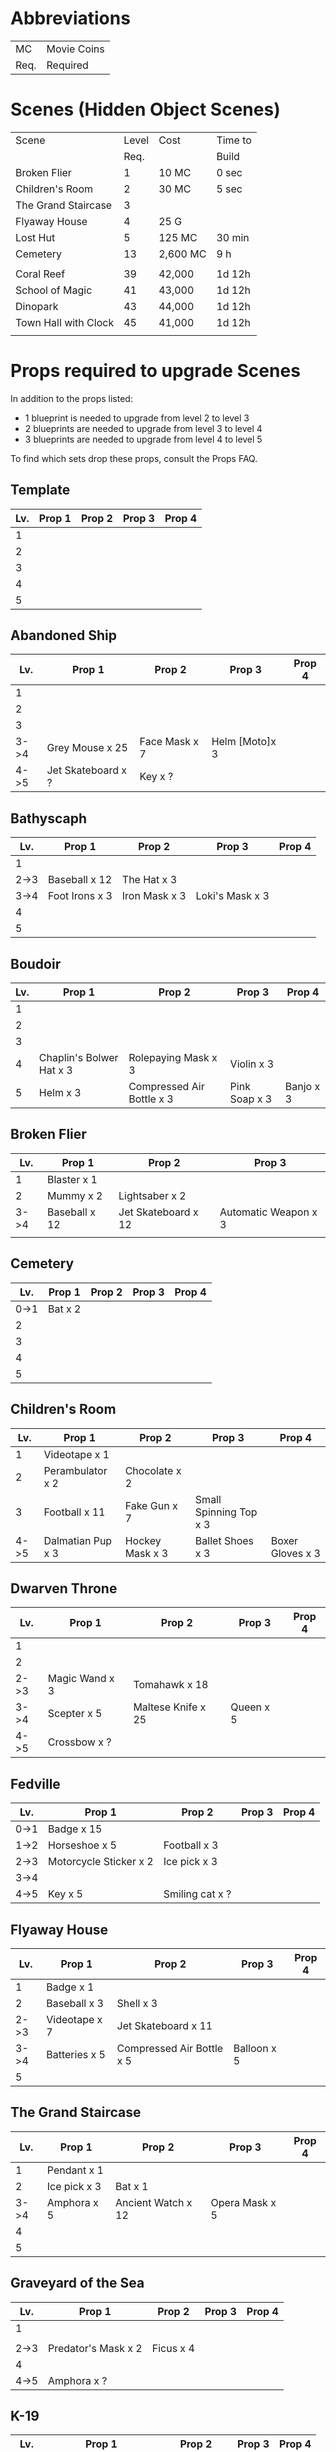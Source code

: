 
* Abbreviations

|------+-------------|
| MC   | Movie Coins |
| Req. | Required    |
|------+-------------|


* Scenes (Hidden Object Scenes)

|----------------------+-------+----------+---------|
| Scene                | Level | Cost     | Time to |
|                      |  Req. |          | Build   |
|----------------------+-------+----------+---------|
| Broken Flier         |     1 | 10 MC    | 0 sec   |
| Children's Room      |     2 | 30 MC    | 5 sec   |
| The Grand Staircase  |     3 |          |         |
| Flyaway House        |     4 | 25 G     |         |
| Lost Hut             |     5 | 125 MC   | 30 min  |
| Cemetery             |    13 | 2,600 MC | 9 h     |
|                      |       |          |         |
| Coral Reef           |    39 | 42,000   | 1d 12h  |
| School of Magic      |    41 | 43,000   | 1d 12h  |
| Dinopark             |    43 | 44,000   | 1d 12h  |
| Town Hall with Clock |    45 | 41,000   | 1d 12h  |
|                      |       |          |         |

  
* Props required to upgrade Scenes

In addition to the props listed:

- 1 blueprint is needed to upgrade from level 2 to level 3
- 2 blueprints are needed to upgrade from level 3 to level 4
- 3 blueprints are needed to upgrade from level 4 to level 5

To find which sets drop these props, consult the Props FAQ.

** Template

|-----+--------+--------+--------+--------|
| Lv. | Prop 1 | Prop 2 | Prop 3 | Prop 4 |
|-----+--------+--------+--------+--------|
|   1 |        |        |        |        |
|   2 |        |        |        |        |
|   3 |        |        |        |        |
|   4 |        |        |        |        |
|   5 |        |        |        |        |


** Abandoned Ship

|------+--------------------+---------------+----------------+--------|
|  Lv. | Prop 1             | Prop 2        | Prop 3         | Prop 4 |
|------+--------------------+---------------+----------------+--------|
|    1 |                    |               |                |        |
|    2 |                    |               |                |        |
|    3 |                    |               |                |        |
| 3->4 | Grey Mouse x 25    | Face Mask x 7 | Helm [Moto]x 3 |        |
| 4->5 | Jet Skateboard x ? | Key x ?       |                |        |

** Bathyscaph

|------+----------------+---------------+-----------------+--------|
|  Lv. | Prop 1         | Prop 2        | Prop 3          | Prop 4 |
|------+----------------+---------------+-----------------+--------|
|    1 |                |               |                 |        |
| 2->3 | Baseball x 12  | The Hat x 3   |                 |        |
| 3->4 | Foot Irons x 3 | Iron Mask x 3 | Loki's Mask x 3 |        |
|    4 |                |               |                 |        |
|    5 |                |               |                 |        |

** Boudoir

|-----+--------------------------+---------------------------+---------------+-----------|
| Lv. | Prop 1                   | Prop 2                    | Prop 3        | Prop 4    |
|-----+--------------------------+---------------------------+---------------+-----------|
|   1 |                          |                           |               |           |
|   2 |                          |                           |               |           |
|   3 |                          |                           |               |           |
|   4 | Chaplin's Bolwer Hat x 3 | Rolepaying Mask x 3       | Violin x 3    |           |
|   5 | Helm x 3                 | Compressed Air Bottle x 3 | Pink Soap x 3 | Banjo x 3 |

** Broken Flier

|------+---------------+---------------------+----------------------|
|  Lv. | Prop 1        | Prop 2              | Prop 3               |
|------+---------------+---------------------+----------------------|
|    1 | Blaster x 1   |                     |                      |
|    2 | Mummy x 2     | Lightsaber x 2      |                      |
| 3->4 | Baseball x 12 | Jet Skateboard x 12 | Automatic Weapon x 3 |
|      |               |                     |                      |

** Cemetery

|------+---------+--------+--------+--------|
|  Lv. | Prop 1  | Prop 2 | Prop 3 | Prop 4 |
|------+---------+--------+--------+--------|
| 0->1 | Bat x 2 |        |        |        |
|    2 |         |        |        |        |
|    3 |         |        |        |        |
|    4 |         |        |        |        |
|    5 |         |        |        |        |

** Children's Room 

|------+-------------------+-----------------+------------------------+------------------|
|  Lv. | Prop 1            | Prop 2          | Prop 3                 | Prop 4           |
|------+-------------------+-----------------+------------------------+------------------|
|    1 | Videotape x 1     |                 |                        |                  |
|    2 | Perambulator x 2  | Chocolate x 2   |                        |                  |
|    3 | Football x 11     | Fake Gun x 7    | Small Spinning Top x 3 |                  |
| 4->5 | Dalmatian Pup x 3 | Hockey Mask x 3 | Ballet Shoes x 3       | Boxer Gloves x 3 |

** Dwarven Throne

|------+----------------+--------------------+-----------+--------|
| Lv.  | Prop 1         | Prop 2             | Prop 3    | Prop 4 |
|------+----------------+--------------------+-----------+--------|
| 1    |                |                    |           |        |
| 2    |                |                    |           |        |
| 2->3 | Magic Wand x 3 | Tomahawk x 18      |           |        |
| 3->4 | Scepter x 5    | Maltese Knife x 25 | Queen x 5 |        |
| 4->5 | Crossbow x ?   |                    |           |        |

** Fedville

|------+------------------------+-----------------+--------+--------|
| Lv.  | Prop 1                 | Prop 2          | Prop 3 | Prop 4 |
|------+------------------------+-----------------+--------+--------|
| 0->1 | Badge x 15             |                 |        |        |
| 1->2 | Horseshoe x 5          | Football x 3    |        |        |
| 2->3 | Motorcycle Sticker x 2 | Ice pick x 3    |        |        |
| 3->4 |                        |                 |        |        |
| 4->5 | Key x 5                | Smiling cat x ? |        |        |

** Flyaway House

|------+---------------+---------------------------+-------------+--------|
|  Lv. | Prop 1        | Prop 2                    | Prop 3      | Prop 4 |
|------+---------------+---------------------------+-------------+--------|
|    1 | Badge x 1     |                           |             |        |
|    2 | Baseball x 3  | Shell x 3                 |             |        |
| 2->3 | Videotape x 7 | Jet Skateboard x 11       |             |        |
| 3->4 | Batteries x 5 | Compressed Air Bottle x 5 | Balloon x 5 |        |
|    5 |               |                           |             |        |

** The Grand Staircase

|------+--------------+--------------------+----------------+--------|
|  Lv. | Prop 1       | Prop 2             | Prop 3         | Prop 4 |
|------+--------------+--------------------+----------------+--------|
|    1 | Pendant x 1  |                    |                |        |
|    2 | Ice pick x 3 | Bat x 1            |                |        |
| 3->4 | Amphora x 5  | Ancient Watch x 12 | Opera Mask x 5 |        |
|    4 |              |                    |                |        |
|    5 |              |                    |                |        |

** Graveyard of the Sea

|------+---------------------+-----------+--------+--------|
| Lv.  | Prop 1              | Prop 2    | Prop 3 | Prop 4 |
|------+---------------------+-----------+--------+--------|
| 1    |                     |           |        |        |
|      |                     |           |        |        |
| 2->3 | Predator's Mask x 2 | Ficus x 4 |        |        |
| 4    |                     |           |        |        |
| 4->5 | Amphora x ?         |           |        |        |

** K-19

|------+------------------------+----------------+--------+--------|
|  Lv. | Prop 1                 | Prop 2         | Prop 3 | Prop 4 |
|------+------------------------+----------------+--------+--------|
|    1 |                        |                |        |        |
|    2 |                        |                |        |        |
| 2->3 | Adrenaline Syringe x 3 | Flashlight x 3 |        |        |
|    4 |                        |                |        |        |
|    5 |                        |                |        |        |

** Lost Hut

|------+----------------------+----------------+------------------+----------|
|  Lv. | Prop 1               | Prop 2         | Prop 3           | Prop 4   |
|------+----------------------+----------------+------------------+----------|
|    1 |                      |                |                  |          |
|    2 |                      |                |                  |          |
|    3 |                      |                |                  |          |
| 3->4 | Robin Hood's Bow x 7 | Golden Gun x 3 | The Tomahawk x 3 |          |
| 4->5 | Badge x 3            | Mask x 3       | Pipe x 3         | Whip x 3 |
|      |                      |                |                  |          |

** Pandora

|------+-------------------+------------+--------+--------|
| Lv.  | Prop 1            | Prop 2     | Prop 3 | Prop 4 |
|------+-------------------+------------+--------+--------|
| 0->1 | Treasure map x 17 |            |        |        |
| 1->2 | Rope x 12         | Helm x 9   |        |        |
| 2->3 | Chainsaw x 3      | Ficus x 11 |        |        |
| 3->4 |                   |            |        |        |
| 4->5 | Amphora x ?       |            |        |        |

** Shrine

|-----+----------------------+------------------------+----------------+--------------|
| Lv. | Prop 1               | Prop 2                 | Prop 3         | Prop 4       |
|-----+----------------------+------------------------+----------------+--------------|
|   1 |                      |                        |                |              |
|   2 |                      |                        |                |              |
|   3 |                      |                        |                |              |
|   4 |                      |                        |                |              |
|   5 | Crystal Slippers x 5 | Small Spinning Top x 5 | Black Swan x 5 | Red Cape x 5 |

** Stone Gate

|-----+------------------+--------------+-----------------+-----------------------|
| Lv. | Prop 1           | Prop 2       | Prop 3          | Prop 4                |
|-----+------------------+--------------+-----------------+-----------------------|
|   1 |                  |              |                 |                       |
|   2 |                  |              |                 |                       |
|   3 |                  |              |                 |                       |
|   4 |                  |              |                 |                       |
|   5 | Crystal Ball x 3 | Tomahawk x 3 | Loki's Mask x 3 | Barbarian's Sword x 3 |

** Vampire Castle

|-----+----------------+-----------+---------------+------------------|
| Lv. | Prop 1         | Prop 2    | Prop 3        | Prop 4           |
|-----+----------------+-----------+---------------+------------------|
|   1 |                |           |               |                  |
|   2 |                |           |               |                  |
|   3 |                |           |               |                  |
|   4 |                |           |               |                  |
|   5 | Foot Irons x 3 | Rifle x 3 | Face Mask x 3 | Bladed Glove x 3 |
** Wedding Arbor

|------+---------------+-----------------+---------------+------------------|
| Lv.  | Prop 1        | Prop 2          | Prop 3        | Prop 4           |
|------+---------------+-----------------+---------------+------------------|
|      |               |                 |               |                  |
| 1    |               |                 |               |                  |
| 2    | Batteries x 3 | Plush Heart x 5 |               |                  |
| 3->4 | Ficus x 3     | Rose Petals x 3 | Pink Soap x 3 |                  |
| 4->5 | Cup x 3       | Balloon x 3     | Candle x 3    | Wedding Ring x 3 |


** Wreckage

|------+---------------------+-----------------+-------------------+---------------|
|  Lv. | Prop 1              | Prop 2          | Prop 3            | Prop 4        |
|------+---------------------+-----------------+-------------------+---------------|
|    1 |                     |                 |                   |               |
|    2 |                     |                 |                   |               |
|    3 |                     |                 |                   |               |
| 3->4 | Fogged-up Glass x 7 | Plush Heart x 9 | Chocolate Bar x 9 |               |
| 4->5 | Pendant x 20        | Rose Petals x 8 | Joker Card x 5    | Lifesaver x 5 |
|------+---------------------+-----------------+-------------------+---------------|


* Sets (Movie Coin Drops)

To see what props are dropped by these sets, visit the props FAQ.

|-----------------------+-------+-----------+---------+------------+------------|
| Set                   | Level | Cost      | Time to | Drops      | Daily Rate |
|                       |  Req. | (MC)      | Build   | (MC/time)  |  (MC/24hr) |
|-----------------------+-------+-----------+---------+------------+------------|
| City of the Future    |     1 | 40,000    | 5 sec   | 1 / 15 min |         96 |
| Toy Car               |     2 | 55,000    | 5 sec   | 2 / 30 min |         96 |
| Titanic Wreckage      |     3 | 75,000    | 2 min   | 3 / 45 min |         96 |
| Cannibal Village      |     4 | 100,000   | 15 min  | 5 / 90 min |         80 |
| Secret Bunker         |     5 | 130,000   | 45 min  |            |            |
| Ruins                 |    12 | 1,000,000 | 8h      | 22 / 8h    |         66 |
| Minotaur's Labyrinth  |       | 640,000   | 4h      | 14 / 2h    |        168 |
| Death from the Swamps |    13 |           |         |            |            |
| Zombie Well           |    14 |           |         |            |            |
| Crypt                 |    18 |           |         |            |            |
| Busted Tank           |    19 |           |         |            |            |
| Fallen Plane          |    20 |           |         |            |            |
| Island of Skeletons   |    21 |           |         |            |            |
| Secret Cave           |    22 |           |         |            |            |
| Gargoyle's House      |    25 |           |         |            |            |
| Venice Bridge         |    26 |           |         |            |            |
| Old Dam               |    28 |           |         |            |            |
| Ghost Patrol          |    30 |           |         |            |            |
| Gunship               |    35 |           |         |            |            |
| Seagulls              |    38 |           |         |            |            |
| British House         |    40 |           |         |            |            |
| Suburb                |    41 |           |         |            |            |
| Kings Cross           |    42 |           |         |            |            |
| Patrol                |    44 |           |         |            |            |
| Ranger's House        |    45 |           |         |            |            |

* Decorations

|----------------------+-------+---------+---------+-------+------------|
| Decoration           | Level | Cost    | Time to | Drops | Daily Rate |
|                      |  Req. |         | Build   |       |            |
|----------------------+-------+---------+---------+-------+------------|
| Golden Statue        |     2 | 10,000  | Instant |       |            |
| Mermaid Fountain     |     2 | 25,000  | Instant |       |            |
| Mountain Tree        |     3 | 25,000  | Instant |       |            |
| Minotaur Statue      |     3 | 40,000  | Instant |       |            |
| Fir Tree             |     4 | 54,000  | Instant |       |            |
| Fruit Tree           |     4 | 48,000  | Instant |       |            |
| Pink Jacob's Ladder  |     5 |         |         |       |            |
| Sailboat Statue      |       | 85,000  |         |       |            |
| Wave Statue          |       | 930,000 | Instant |       |            |
| Pond                 |       |         |         |       |            |
| Japanese Cherry Tree |       | 116,000 | 15m     |       |            |
| Blue Flowers         |    12 |         |         |       |            |
| Sun Dial             |    13 |         |         |       |            |
